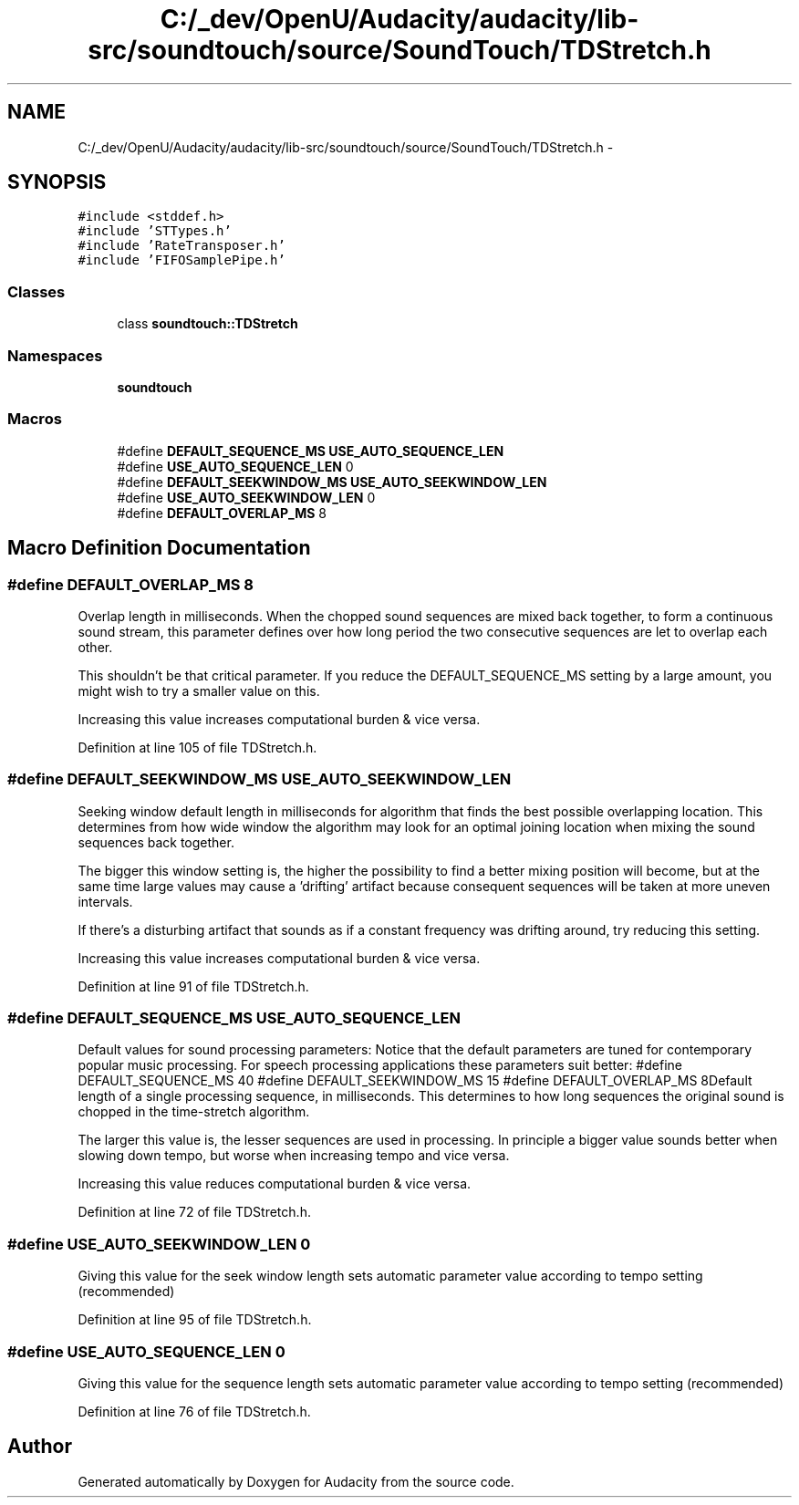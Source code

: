 .TH "C:/_dev/OpenU/Audacity/audacity/lib-src/soundtouch/source/SoundTouch/TDStretch.h" 3 "Thu Apr 28 2016" "Audacity" \" -*- nroff -*-
.ad l
.nh
.SH NAME
C:/_dev/OpenU/Audacity/audacity/lib-src/soundtouch/source/SoundTouch/TDStretch.h \- 
.SH SYNOPSIS
.br
.PP
\fC#include <stddef\&.h>\fP
.br
\fC#include 'STTypes\&.h'\fP
.br
\fC#include 'RateTransposer\&.h'\fP
.br
\fC#include 'FIFOSamplePipe\&.h'\fP
.br

.SS "Classes"

.in +1c
.ti -1c
.RI "class \fBsoundtouch::TDStretch\fP"
.br
.in -1c
.SS "Namespaces"

.in +1c
.ti -1c
.RI " \fBsoundtouch\fP"
.br
.in -1c
.SS "Macros"

.in +1c
.ti -1c
.RI "#define \fBDEFAULT_SEQUENCE_MS\fP   \fBUSE_AUTO_SEQUENCE_LEN\fP"
.br
.ti -1c
.RI "#define \fBUSE_AUTO_SEQUENCE_LEN\fP   0"
.br
.ti -1c
.RI "#define \fBDEFAULT_SEEKWINDOW_MS\fP   \fBUSE_AUTO_SEEKWINDOW_LEN\fP"
.br
.ti -1c
.RI "#define \fBUSE_AUTO_SEEKWINDOW_LEN\fP   0"
.br
.ti -1c
.RI "#define \fBDEFAULT_OVERLAP_MS\fP   8"
.br
.in -1c
.SH "Macro Definition Documentation"
.PP 
.SS "#define DEFAULT_OVERLAP_MS   8"
Overlap length in milliseconds\&. When the chopped sound sequences are mixed back together, to form a continuous sound stream, this parameter defines over how long period the two consecutive sequences are let to overlap each other\&.
.PP
This shouldn't be that critical parameter\&. If you reduce the DEFAULT_SEQUENCE_MS setting by a large amount, you might wish to try a smaller value on this\&.
.PP
Increasing this value increases computational burden & vice versa\&. 
.PP
Definition at line 105 of file TDStretch\&.h\&.
.SS "#define DEFAULT_SEEKWINDOW_MS   \fBUSE_AUTO_SEEKWINDOW_LEN\fP"
Seeking window default length in milliseconds for algorithm that finds the best possible overlapping location\&. This determines from how wide window the algorithm may look for an optimal joining location when mixing the sound sequences back together\&.
.PP
The bigger this window setting is, the higher the possibility to find a better mixing position will become, but at the same time large values may cause a 'drifting' artifact because consequent sequences will be taken at more uneven intervals\&.
.PP
If there's a disturbing artifact that sounds as if a constant frequency was drifting around, try reducing this setting\&.
.PP
Increasing this value increases computational burden & vice versa\&. 
.PP
Definition at line 91 of file TDStretch\&.h\&.
.SS "#define DEFAULT_SEQUENCE_MS   \fBUSE_AUTO_SEQUENCE_LEN\fP"
Default values for sound processing parameters: Notice that the default parameters are tuned for contemporary popular music processing\&. For speech processing applications these parameters suit better: #define DEFAULT_SEQUENCE_MS 40 #define DEFAULT_SEEKWINDOW_MS 15 #define DEFAULT_OVERLAP_MS 8Default length of a single processing sequence, in milliseconds\&. This determines to how long sequences the original sound is chopped in the time-stretch algorithm\&.
.PP
The larger this value is, the lesser sequences are used in processing\&. In principle a bigger value sounds better when slowing down tempo, but worse when increasing tempo and vice versa\&.
.PP
Increasing this value reduces computational burden & vice versa\&. 
.PP
Definition at line 72 of file TDStretch\&.h\&.
.SS "#define USE_AUTO_SEEKWINDOW_LEN   0"
Giving this value for the seek window length sets automatic parameter value according to tempo setting (recommended) 
.PP
Definition at line 95 of file TDStretch\&.h\&.
.SS "#define USE_AUTO_SEQUENCE_LEN   0"
Giving this value for the sequence length sets automatic parameter value according to tempo setting (recommended) 
.PP
Definition at line 76 of file TDStretch\&.h\&.
.SH "Author"
.PP 
Generated automatically by Doxygen for Audacity from the source code\&.

